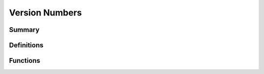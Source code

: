 .. index:: ! Version Numbers (C API)

.. _utils/vernum:

===============
Version Numbers
===============

Summary
=======

.. doxybridge-autosummary::
   :nosignatures:
   
   s_speect_version
   s_lib_version_ok


Definitions
===========

.. doxybridge:: s_lib_version
   :type: typedef struct

.. doxybridge:: s_version 
   :type: typedef struct


Functions
=========

.. doxybridge:: s_speect_version

.. doxybridge:: s_lib_version_ok
